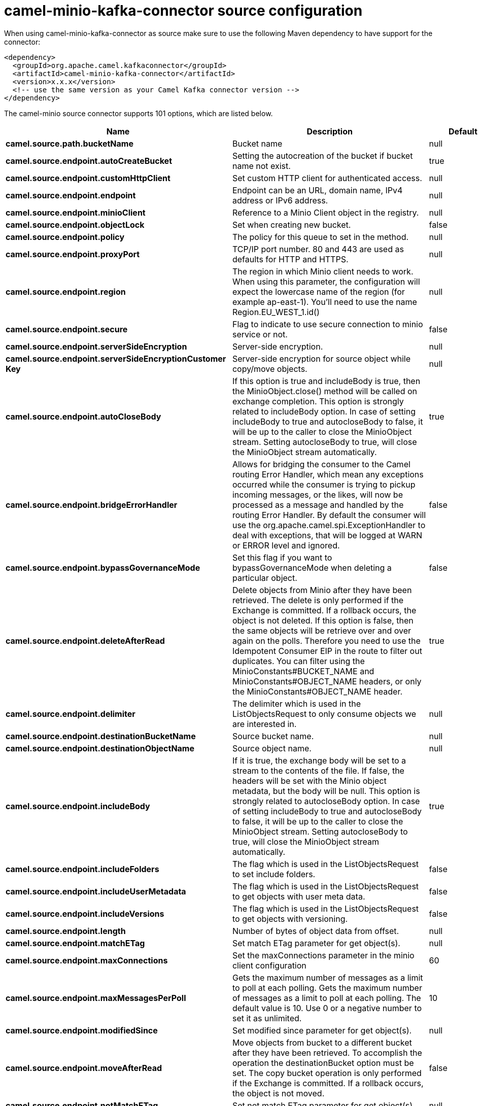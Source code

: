 // kafka-connector options: START
[[camel-minio-kafka-connector-source]]
= camel-minio-kafka-connector source configuration

When using camel-minio-kafka-connector as source make sure to use the following Maven dependency to have support for the connector:

[source,xml]
----
<dependency>
  <groupId>org.apache.camel.kafkaconnector</groupId>
  <artifactId>camel-minio-kafka-connector</artifactId>
  <version>x.x.x</version>
  <!-- use the same version as your Camel Kafka connector version -->
</dependency>
----


The camel-minio source connector supports 101 options, which are listed below.



[width="100%",cols="2,5,^1,2",options="header"]
|===
| Name | Description | Default | Priority
| *camel.source.path.bucketName* | Bucket name | null | HIGH
| *camel.source.endpoint.autoCreateBucket* | Setting the autocreation of the bucket if bucket name not exist. | true | MEDIUM
| *camel.source.endpoint.customHttpClient* | Set custom HTTP client for authenticated access. | null | MEDIUM
| *camel.source.endpoint.endpoint* | Endpoint can be an URL, domain name, IPv4 address or IPv6 address. | null | MEDIUM
| *camel.source.endpoint.minioClient* | Reference to a Minio Client object in the registry. | null | MEDIUM
| *camel.source.endpoint.objectLock* | Set when creating new bucket. | false | MEDIUM
| *camel.source.endpoint.policy* | The policy for this queue to set in the method. | null | MEDIUM
| *camel.source.endpoint.proxyPort* | TCP/IP port number. 80 and 443 are used as defaults for HTTP and HTTPS. | null | MEDIUM
| *camel.source.endpoint.region* | The region in which Minio client needs to work. When using this parameter, the configuration will expect the lowercase name of the region (for example ap-east-1). You'll need to use the name Region.EU_WEST_1.id() | null | MEDIUM
| *camel.source.endpoint.secure* | Flag to indicate to use secure connection to minio service or not. | false | MEDIUM
| *camel.source.endpoint.serverSideEncryption* | Server-side encryption. | null | MEDIUM
| *camel.source.endpoint.serverSideEncryptionCustomer Key* | Server-side encryption for source object while copy/move objects. | null | MEDIUM
| *camel.source.endpoint.autoCloseBody* | If this option is true and includeBody is true, then the MinioObject.close() method will be called on exchange completion. This option is strongly related to includeBody option. In case of setting includeBody to true and autocloseBody to false, it will be up to the caller to close the MinioObject stream. Setting autocloseBody to true, will close the MinioObject stream automatically. | true | MEDIUM
| *camel.source.endpoint.bridgeErrorHandler* | Allows for bridging the consumer to the Camel routing Error Handler, which mean any exceptions occurred while the consumer is trying to pickup incoming messages, or the likes, will now be processed as a message and handled by the routing Error Handler. By default the consumer will use the org.apache.camel.spi.ExceptionHandler to deal with exceptions, that will be logged at WARN or ERROR level and ignored. | false | MEDIUM
| *camel.source.endpoint.bypassGovernanceMode* | Set this flag if you want to bypassGovernanceMode when deleting a particular object. | false | MEDIUM
| *camel.source.endpoint.deleteAfterRead* | Delete objects from Minio after they have been retrieved. The delete is only performed if the Exchange is committed. If a rollback occurs, the object is not deleted. If this option is false, then the same objects will be retrieve over and over again on the polls. Therefore you need to use the Idempotent Consumer EIP in the route to filter out duplicates. You can filter using the MinioConstants#BUCKET_NAME and MinioConstants#OBJECT_NAME headers, or only the MinioConstants#OBJECT_NAME header. | true | MEDIUM
| *camel.source.endpoint.delimiter* | The delimiter which is used in the ListObjectsRequest to only consume objects we are interested in. | null | MEDIUM
| *camel.source.endpoint.destinationBucketName* | Source bucket name. | null | MEDIUM
| *camel.source.endpoint.destinationObjectName* | Source object name. | null | MEDIUM
| *camel.source.endpoint.includeBody* | If it is true, the exchange body will be set to a stream to the contents of the file. If false, the headers will be set with the Minio object metadata, but the body will be null. This option is strongly related to autocloseBody option. In case of setting includeBody to true and autocloseBody to false, it will be up to the caller to close the MinioObject stream. Setting autocloseBody to true, will close the MinioObject stream automatically. | true | MEDIUM
| *camel.source.endpoint.includeFolders* | The flag which is used in the ListObjectsRequest to set include folders. | false | MEDIUM
| *camel.source.endpoint.includeUserMetadata* | The flag which is used in the ListObjectsRequest to get objects with user meta data. | false | MEDIUM
| *camel.source.endpoint.includeVersions* | The flag which is used in the ListObjectsRequest to get objects with versioning. | false | MEDIUM
| *camel.source.endpoint.length* | Number of bytes of object data from offset. | null | MEDIUM
| *camel.source.endpoint.matchETag* | Set match ETag parameter for get object(s). | null | MEDIUM
| *camel.source.endpoint.maxConnections* | Set the maxConnections parameter in the minio client configuration | 60 | MEDIUM
| *camel.source.endpoint.maxMessagesPerPoll* | Gets the maximum number of messages as a limit to poll at each polling. Gets the maximum number of messages as a limit to poll at each polling. The default value is 10. Use 0 or a negative number to set it as unlimited. | 10 | MEDIUM
| *camel.source.endpoint.modifiedSince* | Set modified since parameter for get object(s). | null | MEDIUM
| *camel.source.endpoint.moveAfterRead* | Move objects from bucket to a different bucket after they have been retrieved. To accomplish the operation the destinationBucket option must be set. The copy bucket operation is only performed if the Exchange is committed. If a rollback occurs, the object is not moved. | false | MEDIUM
| *camel.source.endpoint.notMatchETag* | Set not match ETag parameter for get object(s). | null | MEDIUM
| *camel.source.endpoint.objectName* | To get the object from the bucket with the given object name. | null | MEDIUM
| *camel.source.endpoint.offset* | Start byte position of object data. | null | MEDIUM
| *camel.source.endpoint.prefix* | Object name starts with prefix. | null | MEDIUM
| *camel.source.endpoint.recursive* | List recursively than directory structure emulation. | false | MEDIUM
| *camel.source.endpoint.sendEmptyMessageWhenIdle* | If the polling consumer did not poll any files, you can enable this option to send an empty message (no body) instead. | false | MEDIUM
| *camel.source.endpoint.startAfter* | list objects in bucket after this object name. | null | MEDIUM
| *camel.source.endpoint.unModifiedSince* | Set un modified since parameter for get object(s). | null | MEDIUM
| *camel.source.endpoint.useVersion1* | when true, version 1 of REST API is used. | false | MEDIUM
| *camel.source.endpoint.versionId* | Set specific version_ID of a object when deleting the object. | null | MEDIUM
| *camel.source.endpoint.exceptionHandler* | To let the consumer use a custom ExceptionHandler. Notice if the option bridgeErrorHandler is enabled then this option is not in use. By default the consumer will deal with exceptions, that will be logged at WARN or ERROR level and ignored. | null | MEDIUM
| *camel.source.endpoint.exchangePattern* | Sets the exchange pattern when the consumer creates an exchange. One of: [InOnly] [InOut] [InOptionalOut] | null | MEDIUM
| *camel.source.endpoint.pollStrategy* | A pluggable org.apache.camel.PollingConsumerPollingStrategy allowing you to provide your custom implementation to control error handling usually occurred during the poll operation before an Exchange have been created and being routed in Camel. | null | MEDIUM
| *camel.source.endpoint.basicPropertyBinding* | Whether the endpoint should use basic property binding (Camel 2.x) or the newer property binding with additional capabilities | false | MEDIUM
| *camel.source.endpoint.synchronous* | Sets whether synchronous processing should be strictly used, or Camel is allowed to use asynchronous processing (if supported). | false | MEDIUM
| *camel.source.endpoint.backoffErrorThreshold* | The number of subsequent error polls (failed due some error) that should happen before the backoffMultipler should kick-in. | null | MEDIUM
| *camel.source.endpoint.backoffIdleThreshold* | The number of subsequent idle polls that should happen before the backoffMultipler should kick-in. | null | MEDIUM
| *camel.source.endpoint.backoffMultiplier* | To let the scheduled polling consumer backoff if there has been a number of subsequent idles/errors in a row. The multiplier is then the number of polls that will be skipped before the next actual attempt is happening again. When this option is in use then backoffIdleThreshold and/or backoffErrorThreshold must also be configured. | null | MEDIUM
| *camel.source.endpoint.delay* | Milliseconds before the next poll. | 500L | MEDIUM
| *camel.source.endpoint.greedy* | If greedy is enabled, then the ScheduledPollConsumer will run immediately again, if the previous run polled 1 or more messages. | false | MEDIUM
| *camel.source.endpoint.initialDelay* | Milliseconds before the first poll starts. | 1000L | MEDIUM
| *camel.source.endpoint.repeatCount* | Specifies a maximum limit of number of fires. So if you set it to 1, the scheduler will only fire once. If you set it to 5, it will only fire five times. A value of zero or negative means fire forever. | 0L | MEDIUM
| *camel.source.endpoint.runLoggingLevel* | The consumer logs a start/complete log line when it polls. This option allows you to configure the logging level for that. One of: [TRACE] [DEBUG] [INFO] [WARN] [ERROR] [OFF] | "TRACE" | MEDIUM
| *camel.source.endpoint.scheduledExecutorService* | Allows for configuring a custom/shared thread pool to use for the consumer. By default each consumer has its own single threaded thread pool. | null | MEDIUM
| *camel.source.endpoint.scheduler* | To use a cron scheduler from either camel-spring or camel-quartz component. Use value spring or quartz for built in scheduler | "none" | MEDIUM
| *camel.source.endpoint.schedulerProperties* | To configure additional properties when using a custom scheduler or any of the Quartz, Spring based scheduler. | null | MEDIUM
| *camel.source.endpoint.startScheduler* | Whether the scheduler should be auto started. | true | MEDIUM
| *camel.source.endpoint.timeUnit* | Time unit for initialDelay and delay options. One of: [NANOSECONDS] [MICROSECONDS] [MILLISECONDS] [SECONDS] [MINUTES] [HOURS] [DAYS] | "MILLISECONDS" | MEDIUM
| *camel.source.endpoint.useFixedDelay* | Controls if fixed delay or fixed rate is used. See ScheduledExecutorService in JDK for details. | true | MEDIUM
| *camel.source.endpoint.accessKey* | Amazon AWS Secret Access Key or Minio Access Key. If not set camel will connect to service for anonymous access. | null | MEDIUM
| *camel.source.endpoint.secretKey* | Amazon AWS Access Key Id or Minio Secret Key. If not set camel will connect to service for anonymous access. | null | MEDIUM
| *camel.component.minio.autoCreateBucket* | Setting the autocreation of the bucket if bucket name not exist. | true | MEDIUM
| *camel.component.minio.configuration* | The component configuration | null | MEDIUM
| *camel.component.minio.customHttpClient* | Set custom HTTP client for authenticated access. | null | MEDIUM
| *camel.component.minio.endpoint* | Endpoint can be an URL, domain name, IPv4 address or IPv6 address. | null | MEDIUM
| *camel.component.minio.minioClient* | Reference to a Minio Client object in the registry. | null | MEDIUM
| *camel.component.minio.objectLock* | Set when creating new bucket. | false | MEDIUM
| *camel.component.minio.policy* | The policy for this queue to set in the method. | null | MEDIUM
| *camel.component.minio.proxyPort* | TCP/IP port number. 80 and 443 are used as defaults for HTTP and HTTPS. | null | MEDIUM
| *camel.component.minio.region* | The region in which Minio client needs to work. When using this parameter, the configuration will expect the lowercase name of the region (for example ap-east-1). You'll need to use the name Region.EU_WEST_1.id() | null | MEDIUM
| *camel.component.minio.secure* | Flag to indicate to use secure connection to minio service or not. | false | MEDIUM
| *camel.component.minio.serverSideEncryption* | Server-side encryption. | null | MEDIUM
| *camel.component.minio.serverSideEncryptionCustomer Key* | Server-side encryption for source object while copy/move objects. | null | MEDIUM
| *camel.component.minio.autoCloseBody* | If this option is true and includeBody is true, then the MinioObject.close() method will be called on exchange completion. This option is strongly related to includeBody option. In case of setting includeBody to true and autocloseBody to false, it will be up to the caller to close the MinioObject stream. Setting autocloseBody to true, will close the MinioObject stream automatically. | true | MEDIUM
| *camel.component.minio.bridgeErrorHandler* | Allows for bridging the consumer to the Camel routing Error Handler, which mean any exceptions occurred while the consumer is trying to pickup incoming messages, or the likes, will now be processed as a message and handled by the routing Error Handler. By default the consumer will use the org.apache.camel.spi.ExceptionHandler to deal with exceptions, that will be logged at WARN or ERROR level and ignored. | false | MEDIUM
| *camel.component.minio.bypassGovernanceMode* | Set this flag if you want to bypassGovernanceMode when deleting a particular object. | false | MEDIUM
| *camel.component.minio.deleteAfterRead* | Delete objects from Minio after they have been retrieved. The delete is only performed if the Exchange is committed. If a rollback occurs, the object is not deleted. If this option is false, then the same objects will be retrieve over and over again on the polls. Therefore you need to use the Idempotent Consumer EIP in the route to filter out duplicates. You can filter using the MinioConstants#BUCKET_NAME and MinioConstants#OBJECT_NAME headers, or only the MinioConstants#OBJECT_NAME header. | true | MEDIUM
| *camel.component.minio.delimiter* | The delimiter which is used in the ListObjectsRequest to only consume objects we are interested in. | null | MEDIUM
| *camel.component.minio.destinationBucketName* | Source bucket name. | null | MEDIUM
| *camel.component.minio.destinationObjectName* | Source object name. | null | MEDIUM
| *camel.component.minio.includeBody* | If it is true, the exchange body will be set to a stream to the contents of the file. If false, the headers will be set with the Minio object metadata, but the body will be null. This option is strongly related to autocloseBody option. In case of setting includeBody to true and autocloseBody to false, it will be up to the caller to close the MinioObject stream. Setting autocloseBody to true, will close the MinioObject stream automatically. | true | MEDIUM
| *camel.component.minio.includeFolders* | The flag which is used in the ListObjectsRequest to set include folders. | false | MEDIUM
| *camel.component.minio.includeUserMetadata* | The flag which is used in the ListObjectsRequest to get objects with user meta data. | false | MEDIUM
| *camel.component.minio.includeVersions* | The flag which is used in the ListObjectsRequest to get objects with versioning. | false | MEDIUM
| *camel.component.minio.length* | Number of bytes of object data from offset. | null | MEDIUM
| *camel.component.minio.matchETag* | Set match ETag parameter for get object(s). | null | MEDIUM
| *camel.component.minio.maxConnections* | Set the maxConnections parameter in the minio client configuration | 60 | MEDIUM
| *camel.component.minio.maxMessagesPerPoll* | Gets the maximum number of messages as a limit to poll at each polling. Gets the maximum number of messages as a limit to poll at each polling. The default value is 10. Use 0 or a negative number to set it as unlimited. | 10 | MEDIUM
| *camel.component.minio.modifiedSince* | Set modified since parameter for get object(s). | null | MEDIUM
| *camel.component.minio.moveAfterRead* | Move objects from bucket to a different bucket after they have been retrieved. To accomplish the operation the destinationBucket option must be set. The copy bucket operation is only performed if the Exchange is committed. If a rollback occurs, the object is not moved. | false | MEDIUM
| *camel.component.minio.notMatchETag* | Set not match ETag parameter for get object(s). | null | MEDIUM
| *camel.component.minio.objectName* | To get the object from the bucket with the given object name. | null | MEDIUM
| *camel.component.minio.offset* | Start byte position of object data. | null | MEDIUM
| *camel.component.minio.prefix* | Object name starts with prefix. | null | MEDIUM
| *camel.component.minio.recursive* | List recursively than directory structure emulation. | false | MEDIUM
| *camel.component.minio.startAfter* | list objects in bucket after this object name. | null | MEDIUM
| *camel.component.minio.unModifiedSince* | Set un modified since parameter for get object(s). | null | MEDIUM
| *camel.component.minio.useVersion1* | when true, version 1 of REST API is used. | false | MEDIUM
| *camel.component.minio.versionId* | Set specific version_ID of a object when deleting the object. | null | MEDIUM
| *camel.component.minio.basicPropertyBinding* | Whether the component should use basic property binding (Camel 2.x) or the newer property binding with additional capabilities | false | MEDIUM
| *camel.component.minio.accessKey* | Amazon AWS Secret Access Key or Minio Access Key. If not set camel will connect to service for anonymous access. | null | MEDIUM
| *camel.component.minio.secretKey* | Amazon AWS Access Key Id or Minio Secret Key. If not set camel will connect to service for anonymous access. | null | MEDIUM
|===


// kafka-connector options: END
